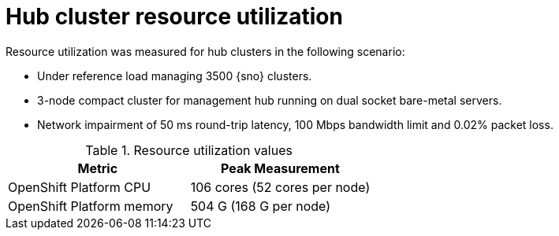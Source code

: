 :_mod-docs-content-type: REFERENCE
[id="telco-hub-resource-utilization_{context}"]
= Hub cluster resource utilization

Resource utilization was measured for hub clusters in the following scenario:

* Under reference load managing 3500 {sno} clusters.
* 3-node compact cluster for management hub running on dual socket bare-metal servers.
* Network impairment of 50 ms round-trip latency, 100 Mbps bandwidth limit and 0.02% packet loss.

.Resource utilization values
[options="header"]
|====
|Metric |Peak Measurement
|OpenShift Platform CPU |106 cores (52 cores per node)
|OpenShift Platform memory |504 G (168 G per node)
|====
